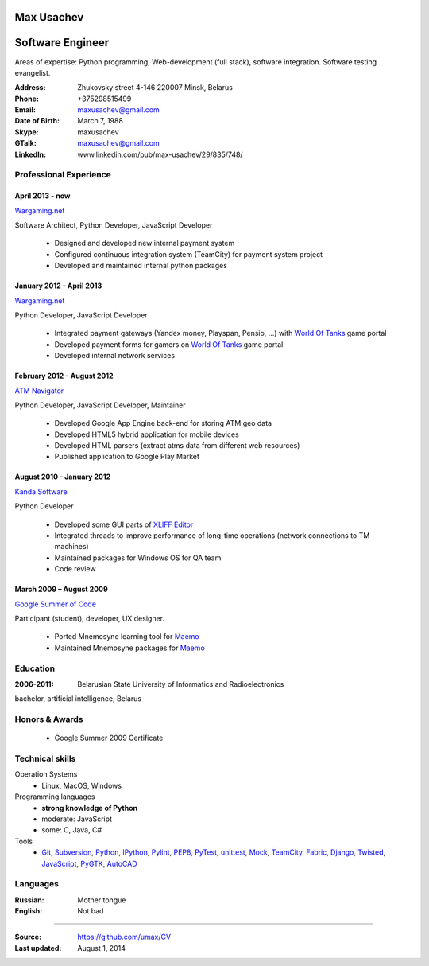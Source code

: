 Max Usachev
===========

Software Engineer
=================

Areas of expertise: Python programming, Web-development (full stack),
software integration. Software testing evangelist.

:Address: Zhukovsky street 4-146 220007 Minsk, Belarus
:Phone: +375298515499
:Email: maxusachev@gmail.com
:Date of Birth: March 7, 1988

:Skype: maxusachev
:GTalk: maxusachev@gmail.com
:LinkedIn: www.linkedin.com/pub/max-usachev/29/835/748/


Professional Experience
-----------------------

April 2013 - now
++++++++++++++++

`Wargaming.net`_

Software Architect, Python Developer, JavaScript Developer

  * Designed and developed new internal payment system
  * Configured continuous integration system (TeamCity) for payment system project
  * Developed and maintained internal python packages


January 2012 - April 2013
+++++++++++++++++++++++++

`Wargaming.net`_

Python Developer, JavaScript Developer

  * Integrated payment gateways (Yandex money, Playspan, Pensio, ...) with `World Of Tanks`_ game portal
  * Developed payment forms for gamers on `World Of Tanks`_ game portal
  * Developed internal network services


February 2012 – August 2012
+++++++++++++++++++++++++++

`ATM Navigator`_

Python Developer, JavaScript Developer, Maintainer

  * Developed Google App Engine back-end for storing ATM geo data
  * Developed HTML5 hybrid application for mobile devices
  * Developed HTML parsers (extract atms data from different web resources)
  * Published application to Google Play Market


August 2010 - January 2012
++++++++++++++++++++++++++

`Kanda Software`_

Python Developer

  * Developed some GUI parts of `XLIFF Editor`_
  * Integrated threads to improve performance of long-time operations (network connections to TM machines)
  * Maintained packages for Windows OS for QA team
  * Code review


March 2009 – August 2009
++++++++++++++++++++++++

`Google Summer of Code`_

Participant (student), developer, UX designer.

  * Ported Mnemosyne learning tool for Maemo_
  * Maintained Mnemosyne packages for Maemo_


Education
---------
:2006-2011: Belarusian State University of Informatics and Radioelectronics
bachelor, artificial intelligence, Belarus


Honors & Awards
---------------
    * Google Summer 2009 Certificate


Technical skills
----------------

Operation Systems
    * Linux, MacOS, Windows
Programming languages
    * **strong knowledge of Python**
    * moderate: JavaScript
    * some: C, Java, C#
Tools
    * Git_, Subversion_, Python_, IPython_, Pylint_, PEP8_, PyTest_, unittest_, Mock_, TeamCity_, Fabric_, Django_, Twisted_, JavaScript_, PyGTK_, AutoCAD_


Languages
---------
:Russian: Mother tongue
:English: Not bad

----

:Source: https://github.com/umax/CV
:Last updated: August 1, 2014


.. _Maemo: http://www.maemo.org
.. _`Google Summer of Code`: http://code.google.com/soc/
.. _GSoC: http://code.google.com/soc/
.. _Git: http://git-scm.com/
.. _Subversion: http://www.subversion.apache.org/
.. _Pylint: http://www.pylint.org/
.. _Python: http://www.python.org/
.. _IPython: http://ipython.org/
.. _PEP8: http://www.github.com/jcrocholl/pep8
.. _PyTest: http://www.pytest.org/
.. _unittest: https://docs.python.org/2/library/unittest.html
.. _Mock: http://www.voidspace.org.uk/python/mock/
.. _TeamCity: http://www.jetbrains.com/teamcity/
.. _Fabric: http://www.fabfile.org/
.. _Django: https://www.djangoproject.com/
.. _Twisted: https://twistedmatrix.com/trac/
.. _JavaScript: https://developer.mozilla.org/
.. _PyGTK: http://www.pygtk.org/
.. _AutoCAD: http://www.autodesk.ru/products/autocad/overview
.. _`Kanda Software`: http://www.kandasoft.com/
.. _`XLIFF Editor`: https://www.geoworkz.com/Products/FeaturesAndFunctionality.aspx
.. _`ATM Navigator`: https://play.google.com/store/apps/details?id=com.appspot.atmnavigator_minsk
.. _`Wargaming.net`: http://www.wargaming.com/
.. _`World Of Tanks`: http://worldoftanks.com/
.. _`Wargaming.net Premium Shop`: https://wargaming.net/shop/
